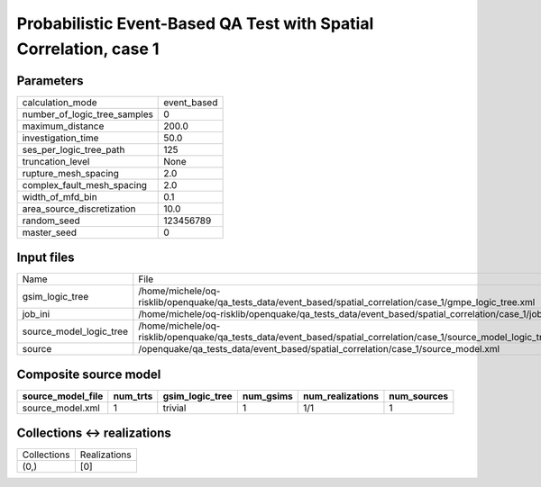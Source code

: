 Probabilistic Event-Based QA Test with Spatial Correlation, case 1
==================================================================

Parameters
----------
============================ ===========
calculation_mode             event_based
number_of_logic_tree_samples 0          
maximum_distance             200.0      
investigation_time           50.0       
ses_per_logic_tree_path      125        
truncation_level             None       
rupture_mesh_spacing         2.0        
complex_fault_mesh_spacing   2.0        
width_of_mfd_bin             0.1        
area_source_discretization   10.0       
random_seed                  123456789  
master_seed                  0          
============================ ===========

Input files
-----------
======================= ===================================================================================================================
Name                    File                                                                                                               
gsim_logic_tree         /home/michele/oq-risklib/openquake/qa_tests_data/event_based/spatial_correlation/case_1/gmpe_logic_tree.xml        
job_ini                 /home/michele/oq-risklib/openquake/qa_tests_data/event_based/spatial_correlation/case_1/job.ini                    
source_model_logic_tree /home/michele/oq-risklib/openquake/qa_tests_data/event_based/spatial_correlation/case_1/source_model_logic_tree.xml
source                  /openquake/qa_tests_data/event_based/spatial_correlation/case_1/source_model.xml                                   
======================= ===================================================================================================================

Composite source model
----------------------
================= ======== =============== ========= ================ ===========
source_model_file num_trts gsim_logic_tree num_gsims num_realizations num_sources
================= ======== =============== ========= ================ ===========
source_model.xml  1        trivial         1         1/1              1          
================= ======== =============== ========= ================ ===========

Collections <-> realizations
----------------------------
=========== ============
Collections Realizations
(0,)        [0]         
=========== ============